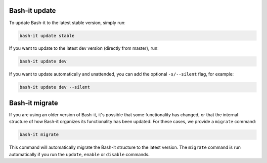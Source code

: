 .. _update:

Bash-it update
^^^^^^^^^^^^^^

To update Bash-it to the latest stable version, simply run:

.. code-block:: bash

   bash-it update stable

If you want to update to the latest dev version (directly from master), run:

.. code-block:: bash

   bash-it update dev

If you want to update automatically and unattended, you can add the optional
``-s/--silent`` flag, for example:

.. code-block:: bash

   bash-it update dev --silent

.. _migrate:

Bash-it migrate
^^^^^^^^^^^^^^^

If you are using an older version of Bash-it, it's possible that some functionality has changed, or that the internal structure of how Bash-it organizes its functionality has been updated.
For these cases, we provide a ``migrate`` command:

.. code-block:: bash

   bash-it migrate

This command will automatically migrate the Bash-it structure to the latest version.
The ``migrate`` command is run automatically if you run the ``update``\ , ``enable`` or ``disable`` commands.
